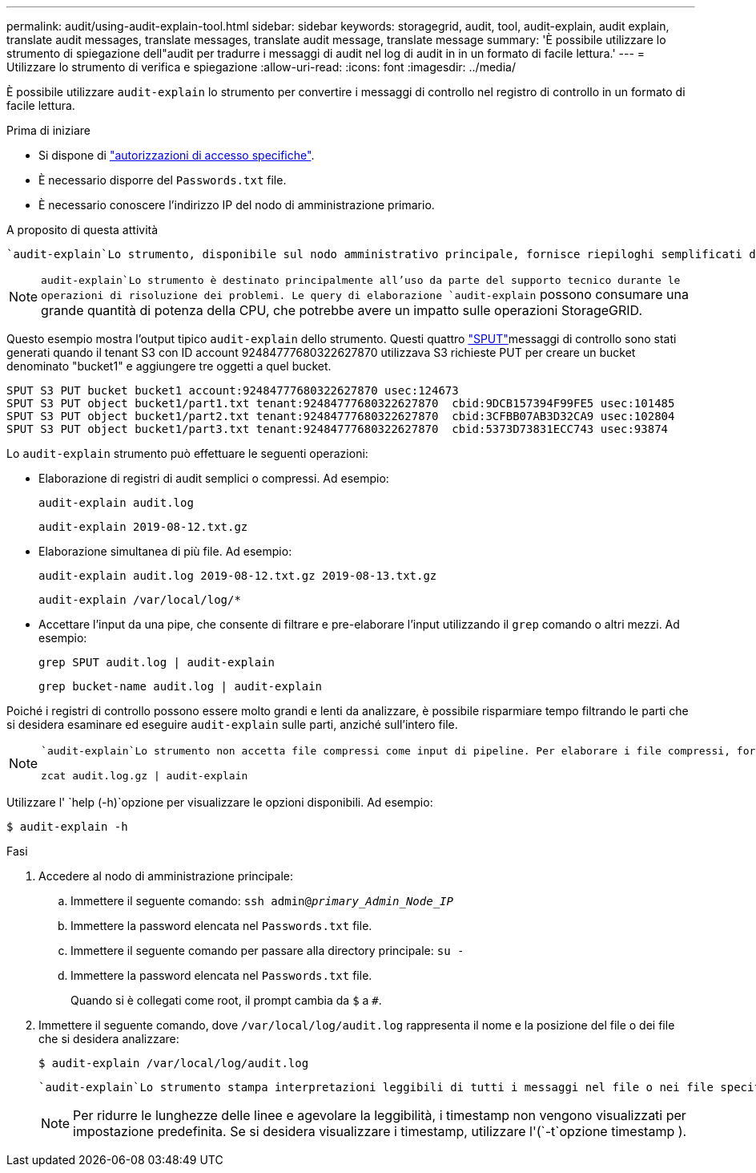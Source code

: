 ---
permalink: audit/using-audit-explain-tool.html 
sidebar: sidebar 
keywords: storagegrid, audit, tool, audit-explain, audit explain, translate audit messages, translate messages, translate audit message, translate message 
summary: 'È possibile utilizzare lo strumento di spiegazione dell"audit per tradurre i messaggi di audit nel log di audit in in un formato di facile lettura.' 
---
= Utilizzare lo strumento di verifica e spiegazione
:allow-uri-read: 
:icons: font
:imagesdir: ../media/


[role="lead"]
È possibile utilizzare `audit-explain` lo strumento per convertire i messaggi di controllo nel registro di controllo in un formato di facile lettura.

.Prima di iniziare
* Si dispone di link:../admin/admin-group-permissions.html["autorizzazioni di accesso specifiche"].
* È necessario disporre del `Passwords.txt` file.
* È necessario conoscere l'indirizzo IP del nodo di amministrazione primario.


.A proposito di questa attività
 `audit-explain`Lo strumento, disponibile sul nodo amministrativo principale, fornisce riepiloghi semplificati dei messaggi di controllo in un registro di controllo.


NOTE:  `audit-explain`Lo strumento è destinato principalmente all'uso da parte del supporto tecnico durante le operazioni di risoluzione dei problemi. Le query di elaborazione `audit-explain` possono consumare una grande quantità di potenza della CPU, che potrebbe avere un impatto sulle operazioni StorageGRID.

Questo esempio mostra l'output tipico `audit-explain` dello strumento. Questi quattro link:sput-s3-put.html["SPUT"]messaggi di controllo sono stati generati quando il tenant S3 con ID account 92484777680322627870 utilizzava S3 richieste PUT per creare un bucket denominato "bucket1" e aggiungere tre oggetti a quel bucket.

[listing]
----
SPUT S3 PUT bucket bucket1 account:92484777680322627870 usec:124673
SPUT S3 PUT object bucket1/part1.txt tenant:92484777680322627870  cbid:9DCB157394F99FE5 usec:101485
SPUT S3 PUT object bucket1/part2.txt tenant:92484777680322627870  cbid:3CFBB07AB3D32CA9 usec:102804
SPUT S3 PUT object bucket1/part3.txt tenant:92484777680322627870  cbid:5373D73831ECC743 usec:93874
----
Lo `audit-explain` strumento può effettuare le seguenti operazioni:

* Elaborazione di registri di audit semplici o compressi. Ad esempio:
+
`audit-explain audit.log`

+
`audit-explain 2019-08-12.txt.gz`

* Elaborazione simultanea di più file. Ad esempio:
+
`audit-explain audit.log 2019-08-12.txt.gz 2019-08-13.txt.gz`

+
`audit-explain /var/local/log/*`

* Accettare l'input da una pipe, che consente di filtrare e pre-elaborare l'input utilizzando il `grep` comando o altri mezzi. Ad esempio:
+
`grep SPUT audit.log | audit-explain`

+
`grep bucket-name audit.log | audit-explain`



Poiché i registri di controllo possono essere molto grandi e lenti da analizzare, è possibile risparmiare tempo filtrando le parti che si desidera esaminare ed eseguire `audit-explain` sulle parti, anziché sull'intero file.

[NOTE]
====
 `audit-explain`Lo strumento non accetta file compressi come input di pipeline. Per elaborare i file compressi, fornire i nomi dei file come argomenti della riga di comando o utilizzare `zcat` lo strumento per decomprimere prima i file. Ad esempio:

`zcat audit.log.gz | audit-explain`

====
Utilizzare l' `help (-h)`opzione per visualizzare le opzioni disponibili. Ad esempio:

`$ audit-explain -h`

.Fasi
. Accedere al nodo di amministrazione principale:
+
.. Immettere il seguente comando: `ssh admin@_primary_Admin_Node_IP_`
.. Immettere la password elencata nel `Passwords.txt` file.
.. Immettere il seguente comando per passare alla directory principale: `su -`
.. Immettere la password elencata nel `Passwords.txt` file.
+
Quando si è collegati come root, il prompt cambia da `$` a `#`.



. Immettere il seguente comando, dove `/var/local/log/audit.log` rappresenta il nome e la posizione del file o dei file che si desidera analizzare:
+
`$ audit-explain /var/local/log/audit.log`

+
 `audit-explain`Lo strumento stampa interpretazioni leggibili di tutti i messaggi nel file o nei file specificati.

+

NOTE: Per ridurre le lunghezze delle linee e agevolare la leggibilità, i timestamp non vengono visualizzati per impostazione predefinita. Se si desidera visualizzare i timestamp, utilizzare l'(`-t`opzione timestamp ).


